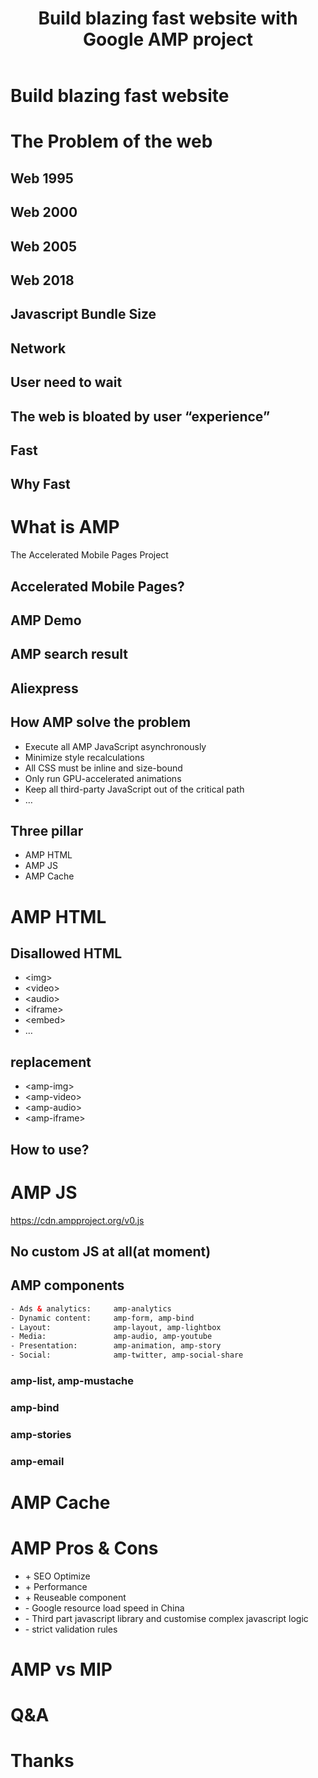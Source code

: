 #+REVEAL_ROOT: http://cdn.jsdelivr.net/reveal.js/3.0.0/
#+TITLE: Build blazing fast website with Google AMP project
#+Email: ydli@thoughtworks.com
#+Date:
#+Author:
#+OPTIONS: timestamp:nil, toc:nil, reveal_title_slide:nil, num:nil, reveal_history:true,
#+REVEAL_TRANS: concave
#+REVEAL_EXTRA_CSS: ./amp.css
#+REVEAL_HTML: <link href="https://fonts.googleapis.com/css?family=Roboto:100,400,900" rel="stylesheet">

* Build blazing fast website
  #+REVEAL_HTML: <img class="amp-logo" src="./logo-og-image.jpg">
  #+REVEAL_HTML: <br />
  #+REVEAL_HTML: <img class="company-logo" src="http://oax4654gb.bkt.clouddn.com/2018/6/30/logo-lockup-gdg-horizontal.png">
  #+REVEAL_HTML: <img class="company-logo tw" src="http://oax4654gb.bkt.clouddn.com/2018/6/30/006tKfTcgy1fshmu1rdb5j307802faa7.jpg">
* The Problem of the web
** Web 1995
  #+REVEAL_HTML: <img class="stretch" src="http://oax4654gb.bkt.clouddn.com/2018/9/15/yahooearly1995-734813.jpg">
** Web 2000
  #+REVEAL_HTML: <img class="stretch" src="http://oax4654gb.bkt.clouddn.com/2018/9/15/118.jpg">
** Web 2005
  #+REVEAL_HTML: <img class="stretch" src="http://oax4654gb.bkt.clouddn.com/2018/9/15/1_rkhpmTt83pcleE-8WyVngg.png">
** Web 2018
  #+REVEAL_HTML: <img class="stretch" src="http://oax4654gb.bkt.clouddn.com/2018/9/15/6a00d83452464869e201bb09fdb9e8970d.png">
** Javascript Bundle Size
  #+REVEAL_HTML: <img class="stretch" src="http://oax4654gb.bkt.clouddn.com/2018/9/15/1_NPopFbfbpNG63w2Q9dyBXA.jpeg">
** Network
  #+REVEAL_HTML: <img class="stretch" src="http://oax4654gb.bkt.clouddn.com/2018/9/15/1_BJLqjBqX0n7mNg0YRKIimA.png">
** User need to wait
  #+REVEAL_HTML: <img class="stretch" src="http://oax4654gb.bkt.clouddn.com/2018/9/15/1_0WzELcRwNUj0gS89mTxFHg.png">
** The web is bloated by user “experience”
  #+REVEAL_HTML: <img class="stretch" src="http://oax4654gb.bkt.clouddn.com/2018/9/15/1_9s1xVNn5DdkszfTTcYpaAQ.gif">
** Fast
  #+REVEAL_HTML: <blockquote>No matter what kind of experience I'm building, I want it to be fast</blockquote>
** Why Fast
  #+REVEAL_HTML: <img class="stretch" src="http://oax4654gb.bkt.clouddn.com/2018/9/15/Screen Shot 2018-09-15 at 11.50.53 AM.png" />
* What is AMP
  The Accelerated Mobile Pages Project
** Accelerated Mobile Pages?
  #+REVEAL_HTML: <img class="stretch" src="http://oax4654gb.bkt.clouddn.com/2018/9/15/PicGIF_mac_GIF_轉檔_6.gif" />
** AMP Demo
   #+REVEAL_HTML:  <video src="https://www.ampproject.org/static/video/amp-phone.mp4" style="max-height: 400px;" muted="" loop="" controls=""></video>
** AMP search result
   #+REVEAL_HTML:  <img class="stretch" src="http://oax4654gb.bkt.clouddn.com/2018/9/15/Screen Shot 2018-09-15 at 11.32.05 PM.png" />
** Aliexpress
   #+REVEAL_HTML: <img class="stretch" src="http://oax4654gb.bkt.clouddn.com/2018/9/15/2018_09_15_1320539520.png" />
** How AMP solve the problem
- Execute all AMP JavaScript asynchronously
- Minimize style recalculations
- All CSS must be inline and size-bound
- Only run GPU-accelerated animations
- Keep all third-party JavaScript out of the critical path
- ...
** Three pillar
- AMP HTML
- AMP JS
- AMP Cache
* AMP HTML
  #+REVEAL_HTML: <img class="stretch" src="http://oax4654gb.bkt.clouddn.com/2018/9/15/Screen Shot 2018-09-15 at 1.51.33 PM.png" />
** Disallowed HTML
- <img>
- <video>
- <audio>
- <iframe>
- <embed>
- ...
** replacement
- <amp-img>
- <amp-video>
- <amp-audio>
- <amp-iframe>
** How to use?
  #+REVEAL_HTML: <img class="stretch" src="http://oax4654gb.bkt.clouddn.com/2018/9/15/Screen Shot 2018-09-15 at 3.05.19 PM.png" />
* AMP JS
  https://cdn.ampproject.org/v0.js
** No custom JS at all(at moment)
  #+REVEAL_HTML: <img class="stretch" src="http://oax4654gb.bkt.clouddn.com/2018/9/15/giphy.gif" />
** AMP components
#+BEGIN_SRC html
- Ads & analytics:     amp-analytics
- Dynamic content:     amp-form, amp-bind
- Layout:              amp-layout, amp-lightbox
- Media:               amp-audio, amp-youtube
- Presentation:        amp-animation, amp-story
- Social:              amp-twitter, amp-social-share
#+END_SRC
*** amp-list, amp-mustache
  #+REVEAL_HTML: <img class="stretch" src="http://oax4654gb.bkt.clouddn.com/2018/9/15/Screen Shot 2018-09-15 at 11.08.27 PM.png" />
*** amp-bind
  #+REVEAL_HTML: <img class="stretch" src="http://oax4654gb.bkt.clouddn.com/2018/9/15/Screen Shot 2018-09-15 at 11.10.56 PM.png" />
*** amp-stories
  #+REVEAL_HTML: <img class="stretch" src="http://oax4654gb.bkt.clouddn.com/2018/9/15/2018_09_15_2321071416.png" />
*** amp-email
  #+REVEAL_HTML: <img class="stretch" src="http://oax4654gb.bkt.clouddn.com/2018/9/15/GMAIL_AMP_Booking_V02.gif" />
* AMP Cache
  #+REVEAL_HTML: <img class="stretch" src="http://oax4654gb.bkt.clouddn.com/2018/9/15/CORS_with_Cache.png" />
* AMP Pros & Cons
- + SEO Optimize
- + Performance
- + Reuseable component
- - Google resource load speed in China
- - Third part javascript library and customise complex javascript logic
- - strict validation rules
* AMP vs MIP
  #+REVEAL_HTML: <img class="stretch" src="http://oax4654gb.bkt.clouddn.com/2018/9/15/Screen Shot 2018-09-15 at 11.24.24 PM.png" />
* Q&A
* Thanks
